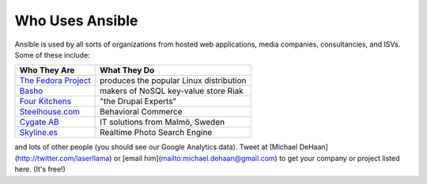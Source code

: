 Who Uses Ansible
================

Ansible is used by all sorts of organizations from hosted web applications, media companies, consultancies, and ISVs.   Some of these include:

==================================================  ===================================================
Who They Are                                        What They Do
==================================================  ===================================================
`The Fedora Project <http://fedoraproject.org>`_    produces the popular Linux distribution
`Basho <http://basho.com>`_                         makers of NoSQL key-value store Riak
`Four Kitchens <http://fourkitchens.com>`_          "the Drupal Experts"
`Steelhouse.com <http://steelhouse.com>`_           Behavioral Commerce
`Cygate AB <http://cygate.se>`_                     IT solutions from Malmö, Sweden
`Skyline.es <http://skylin.es>`_                    Realtime Photo Search Engine
==================================================  ===================================================
and lots of other people (you should see our Google Analytics data).  Tweet at [Michael DeHaan](http://twitter.com/laserllama) or [email him](mailto:michael.dehaan@gmail.com) to get your company or project listed here.  (It's free!)

.. seealso::

   `Mailing List <http://groups.google.com/group/ansible-project>`_
       Several hundred of our closest friends, great for Q&A
   `irc.freenode.net <http://irc.freenode.net>`_
       #ansible IRC chat channel
   `List of Github Contributors <https://github.com/ansible/ansible/graphs/contributors>`_
       all the awesome folks who have contributed improvements to Ansible
   `Github Impact Graphs <https://github.com/ansible/ansible/graphs/impact>`
       week-to-week source code activity, by contributor
